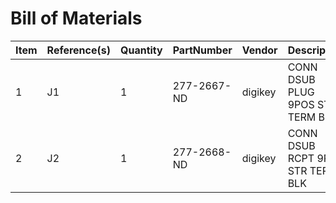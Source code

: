 # Created 2018-10-24 Wed 16:03
* Bill of Materials
#+RESULTS: pcb-parts
| Item | Reference(s) | Quantity | PartNumber  | Vendor  | Description                      |
|------+--------------+----------+-------------+---------+----------------------------------|
|    1 | J1           |        1 | 277-2667-ND | digikey | CONN DSUB PLUG 9POS STR TERM BLK |
|    2 | J2           |        1 | 277-2668-ND | digikey | CONN DSUB RCPT 9POS STR TERM BLK |
